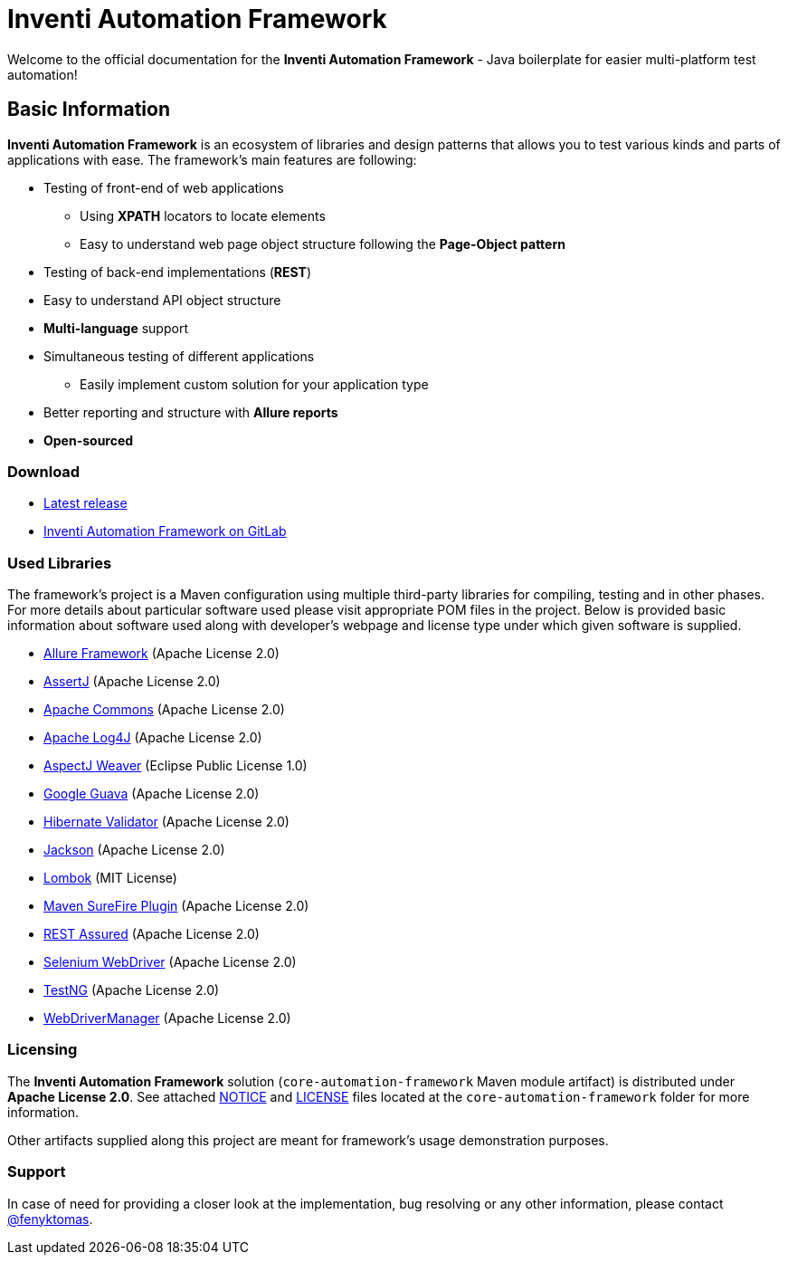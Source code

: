 = Inventi Automation Framework

Welcome to the official documentation for the *Inventi Automation Framework* - Java boilerplate for easier multi-platform test automation!

== Basic Information

*Inventi Automation Framework* is an ecosystem of libraries and design patterns that allows you to test various kinds and parts of applications with ease. The framework's main features are following:

* Testing of front-end of web applications
+
--
** Using *XPATH* locators to locate elements
** Easy to understand web page object structure following the *Page-Object pattern*
--
* Testing of back-end implementations (*REST*)
* Easy to understand API object structure
* *Multi-language* support
* Simultaneous testing of different applications
+
--
** Easily implement custom solution for your application type
--
* Better reporting and structure with *Allure reports*
* *Open-sourced*

=== Download

* link:https://git.inventi.cz/qa/development/java/automation-framework/-/releases[Latest release]
* link:https://git.inventi.cz/qa/development/java/automation-framework/[Inventi Automation Framework on GitLab]

=== Used Libraries

The framework's project is a Maven configuration using multiple third-party libraries for compiling, testing and in other phases. For more details about particular software used please visit appropriate POM files in the project. Below is provided basic information about software used along with developer's webpage and license type under which given software is supplied.

- link:https://docs.qameta.io/allure[Allure Framework] (Apache License 2.0)
- link:https://assertj.github.io/doc/[AssertJ] (Apache License 2.0)
- link:https://commons.apache.org[Apache Commons] (Apache License 2.0)
- link:https://logging.apache.org/log4j/2.x[Apache Log4J] (Apache License 2.0)
- link:https://www.eclipse.org/aspectj[AspectJ Weaver] (Eclipse Public License 1.0)
- link:https://github.com/google/guava[Google Guava] (Apache License 2.0) 
- link:https://hibernate.org/validator/[Hibernate Validator] (Apache License 2.0)
- link:https://github.com/FasterXML/jackson[Jackson] (Apache License 2.0)
- link:https://projectlombok.org[Lombok] (MIT License)
- link:http://maven.apache.org/surefire/maven-surefire-plugin[Maven SureFire Plugin] (Apache License 2.0)
- link:https://rest-assured.io[REST Assured] (Apache License 2.0)
- link:https://www.selenium.dev[Selenium WebDriver] (Apache License 2.0)
- link:https://testng.org/doc[TestNG] (Apache License 2.0)
- link:https://github.com/bonigarcia/webdrivermanager[WebDriverManager] (Apache License 2.0)

=== Licensing

The *Inventi Automation Framework* solution (`core-automation-framework` Maven module artifact) is distributed under *Apache License 2.0*. See attached link:https://git.inventi.cz/qa/development/java/automation-framework/-/blob/master/core-automation-framework/NOTICE[NOTICE] and link:https://git.inventi.cz/qa/development/java/automation-framework/-/blob/master/core-automation-framework/LICENSE[LICENSE] files located at the `core-automation-framework` folder for more information.

Other artifacts supplied along this project are meant for framework's usage demonstration purposes.

=== Support

In case of need for providing a closer look at the implementation, bug resolving or any other information, please contact link:https://git.inventi.cz/fenyktomas[@fenyktomas].